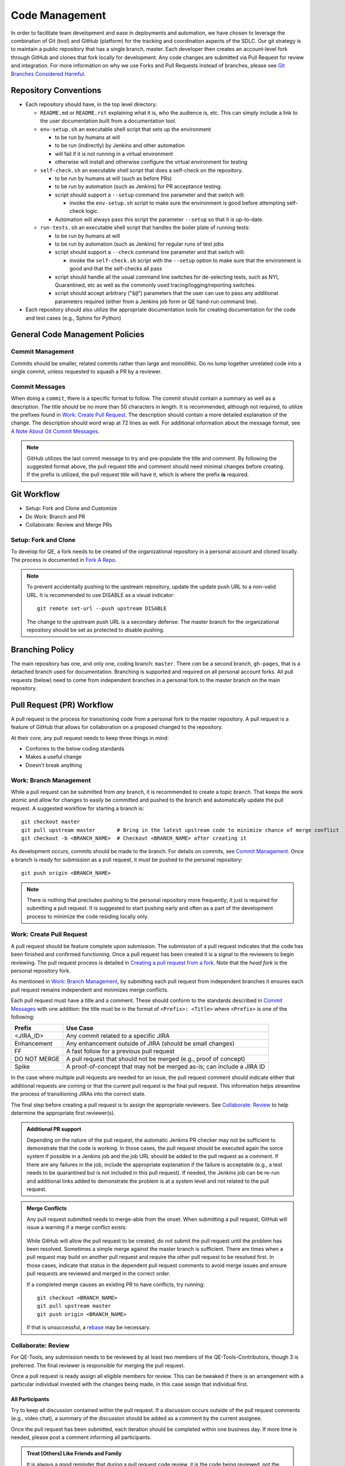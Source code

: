 Code Management
===============

In order to facilitate team development and ease in deployments and automation, we have chosen to leverage the combination of Git (tool) and GitHub (platform) for the tracking and coordination aspects of the SDLC. Our git strategy is to maintain a public repository that has a single branch, master. Each developer then creates an account-level fork through GitHub and clones that fork locally for development. Any code changes are submitted via Pull Request for review and integration. For more information on why we use Forks and Pull Requests instead of branches, please see `Git Branches Considered Harmful`_.

Repository Conventions
----------------------

* Each repository should have, in the top level directory:

  * ``README.md`` or ``README.rst`` explaining what it is, who the audience is, etc.  This can simply include a link to the user documentation built from a documentation tool.
  * ``env-setup.sh`` an executable shell script that sets up the environment

    * to be run by humans at will
    * to be run (indirectly) by Jenkins and other automation
    * will fail if it is not running in a virtual environment
    * otherwise will install and otherwise configure the virtual environment for testing

  * ``self-check.sh`` an executable shell script that does a self-check on the repository.

    * to be run by humans at will (such as before PRs)
    * to be run by automation (such as Jenkins) for PR acceptance testing.
    * script should support a ``--setup`` command line parameter and that switch will:

      * invoke the ``env-setup.sh`` script to make sure the environment is good before attempting self-check logic.

    * Automation will always pass this script the parameter ``--setup`` so that it is up-to-date.

  * ``run-tests.sh`` an executable shell script that handles the boiler plate of running tests:

    * to be run by humans at will
    * to be run by automation (such as Jenkins) for regular runs of test jobs
    * script should support a ``--check`` command line parameter and that switch will:

      * invoke the ``self-check.sh`` script with the ``--setup`` option to make sure that the environment is good and that the self-checks all pass

    * script should handle all the usual command line switches for de-selecting tests, such as NYI, Quarantined, etc as well as the commonly used tracing/logging/reporting switches.
    * script should accept arbitrary ("``$@``") parameters that the user can use to pass any additional parameters required (either from a Jenkins job form or QE hand-run command line).

* Each repository should also utilize the appropriate documentation tools for creating documentation for the code and test cases (e.g., Sphinx for Python)


General Code Management Policies
--------------------------------

Commit Management
~~~~~~~~~~~~~~~~~

Commits should be smaller, related commits rather than large and monolithic. Do no lump together unrelated code into a single commit, unless requested to squash a PR by a reviewer.

Commit Messages
~~~~~~~~~~~~~~~

When doing a ``commit``, there is a specific format to follow. The commit should contain a summary as well as a description. The title should be no more than 50 characters in length. It is recommended, although not required, to utilize the prefixes found in `Work: Create Pull Request`_. The description should contain a more detailed explanation of the change. The description should word wrap at 72 lines as well. For additional information about the message format, see `A Note About Git Commit Messages`_.

.. note::
   GitHub utilizes the last commit message to try and pre-populate the title and comment. By following the suggested format above, the pull request title and comment should need minimal changes before creating. If the prefix is utilized, the pull request title will have it, which is where the prefix **is** required.

Git Workflow
------------

* Setup: Fork and Clone and Customize
* Do Work: Branch and PR
* Collaborate: Review and Merge PRs

Setup: Fork and Clone
~~~~~~~~~~~~~~~~~~~~~

To develop for QE, a fork needs to be created of the organizational repository in a personal account and cloned locally. The process is documented in `Fork A Repo`_.

.. note::
   To prevent accidentally pushing to the upstream repository, update the update push URL to a non-valid URL. It is recommended to use DISABLE as a visual indicator::

        git remote set-url --push upstream DISABLE

   The change to the upstream push URL is a secondary defense. The master branch for the organizational repository should be set as protected to disable pushing.

Branching Policy
----------------

The main repository has one, and only one, coding branch: ``master``. There *can* be a second branch, ``gh-pages``, that is a detached branch used for documentation.
Branching is supported and required on all personal account forks. All pull requests (below) need to come from independent branches in a personal fork to the master branch on the main repository.

Pull Request (PR) Workflow
--------------------------

A pull request is the process for transitioning code from a personal fork to the master repository. A pull request is a feature of GitHub that allows for collaboration on a proposed changed to the repository.

At their core, any pull request needs to keep three things in mind:

* Conforms to the below coding standards
* Makes a useful change
* Doesn't break anything

Work: Branch Management
~~~~~~~~~~~~~~~~~~~~~~~

While a pull request can be submitted from *any* branch, it is recommended to create a topic branch. That keeps the work atomic and allow for changes to easily be committed and pushed to the branch and automatically update the pull request. A suggested workflow for starting a branch is::

    git checkout master
    git pull upstream master       # Bring in the latest upstream code to minimize chance of merge conflict
    git checkout -b <BRANCH_NAME>  # Checkout <BRANCH_NAME> after creating it

As development occurs, commits should be made to the branch. For details on commits, see `Commit Management`_. Once a branch is ready for submission as a pull request, it must be pushed to the personal repository::

    git push origin <BRANCH_NAME>

.. note::
   There is nothing that precludes pushing to the personal repository more frequently; it just is required for submitting a pull request. It is suggested to start pushing early and often as a part of the development process to minimize the code residing locally only.

Work: Create Pull Request
~~~~~~~~~~~~~~~~~~~~~~~~~

A pull request should be feature complete upon submission. The submission of a pull request indicates that the code has been finished and confirmed functioning. Once a pull request has been created it is a signal to the reviewers to begin reviewing. The pull request process is detailed in `Creating a pull request from a fork`_. Note that the *head fork* is the personal repository fork.

As mentioned in `Work: Branch Management`_, by submitting each pull request from independent branches it ensures each pull request remains independent and minimizes merge conflicts.

Each pull request must have a title and a comment. These should conform to the standards described in `Commit Messages`_ with one addition: the title must be in the format of ``<Prefix>: <Title>`` where ``<Prefix>`` is one of the following:

============  ======================================================================
Prefix        Use Case
============  ======================================================================
<JIRA_ID>     Any commit related to a specific JIRA
Enhancement   Any enhancement outside of JIRA (should be small changes)
FF            A fast follow for a previous pull request
DO NOT MERGE  A pull request that should not be merged (e.g., proof of concept)
Spike         A proof-of-concept that may not be merged as-is; can include a JIRA ID
============  ======================================================================

In the case where multiple pull requests are needed for an issue, the pull request comment should indicate either that additional requests are coming or that the current pull request is the final pull request. This information helps streamline the process of transitioning JIRAs into the correct state.

The final step before creating a pull request is to assign the appropriate reviewers. See `Collaborate: Review`_ to help determine the appropriate first reviewer(s).

.. admonition:: Additional PR support
   :class: note

   Depending on the nature of the pull request, the automatic Jenkins PR checker may not be sufficient to demonstrate that the code is working. In those cases, the pull request should be executed again the sorce system if possible in a Jenkins job and the job URL should be added to the pull request as a comment. If there are any failures in the job, include the appropriate explanation if the failure is acceptable (e.g., a test needs to be quarantined but is not included in this pull request). If needed, the Jenkins job can be re-run and additional links added to demonstrate the problem is at a system level and not related to the pull request.

.. admonition:: Merge Conflicts
   :class: note

   Any pull request submitted needs to merge-able from the onset. When submitting a pull request, GitHub will issue a warning if a merge conflict exists:

    .. image:: _static/bad_merge.png

   While GitHub will allow the pull request to be created, do not submit the pull request until the problem has been resolved. Sometimes a simple merge against the master branch is sufficient. There are times when a pull request may build on another pull request and require the other pull request to be resolved first. In those cases, indicate that status in the dependent pull request comments to avoid merge issues and ensure pull requests are reviewed and merged in the correct order.

   If a completed merge causes an existing PR to have conflicts, try running::

        git checkout <BRANCH_NAME>
        git pull upstream master
        git push origin <BRANCH_NAME>

   If that is unsuccessful, a rebase_ may be necessary.

Collaborate: Review
~~~~~~~~~~~~~~~~~~~

For QE-Tools, any submission needs to be reviewed by at least two members of the QE-Tools-Contributors, though 3 is preferred. The final reviewer is responsible for merging the pull request.

Once a pull request is ready assign all eligible members for review.  This can be tweaked if there is an arrangement with a particular individual invested with the changes being made, in this case assign that individual first.

All Participants
++++++++++++++++

Try to keep all discussion contained within the pull request. If a discussion occurs outside of the pull request comments (e.g., video chat), a summary of the discussion should be added as a comment by the current assignee.

Once the pull request has been submitted, each iteration should be completed within one business day. If more time is needed, please post a comment informing all participants.

.. admonition:: Treat [Others] Like Friends and Family
   :class: note

   It is always a good reminder that during a pull request code review, it is the code being reviewed, not the coder. When leaving a comment as a part of a pull request, ensure that the comments address the code and not the coder. When reading a comment, remember that the pull review process is intended as a mechanism for improving the code base and is a mechanism for facilitating that improvement rather than speaking negatively about an individual or their abilities.

Participating As a Reviewer
+++++++++++++++++++++++++++

When starting to review a pull request, update the **Assignees** sidebar on the *Conversation* tab and remove any other reviewers. The code may reviewed either by looking at individual commits from the *Commits* tab or the entire code change from the *Files changed* tab. The review process workflow is detailed in `Reviewing proposed changes in a pull request`_.

In addition, a pull request should contain a single unit of work. The pull request should only add, remove, or change one feature / group of features. Do not bundle features together. Changes that need to be made across multiple repositories are acceptable, but reference the partnering pull requests within each other. To quote the `Linux kernel submission guidelines`_:

    For example, if your changes include both bug fixes and performance enhancements for a single driver, separate those changes into two or more patches. If your changes include an API update, and a new driver which uses that new API, separate those into two [pull requests].

    On the other hand, if you make a single change to numerous files, group those changes into a single [pull request]. Thus a single logical change is contained within a single [pull request].

    The point to remember is that each [pull request] should make an easily understood change that can be verified by reviewers. Each [pull request] should be justifiable on its own merits.

If approving the pull request, after clicking the *Submit review* button, either update the **Assignees** sidebar on the *Conversation* for the next set of reviewers or, if the final reviewer, merge the pull request.

If adding comments or requesting changes, assign the pull request back to the original author.

Participating As an Author
++++++++++++++++++++++++++

When participating as an author for a code review, if any comments are added or changes are requested, make the necessary changes, answer any questions, and assign the pull request back to the individual requesting the changes, or to your local reviewers, whichever is "closer."
Note also that when the PR checker is not sufficient (see above), you'll need to add a link to another test run showing that the changes made do not affect the test results.


Collaborate: Merge PRs
~~~~~~~~~~~~~~~~~~~~~~

The final reviewer, as defined in `Collaborate: Review`_, should merge a pull request once the pull request is approved. If changes to the organizational repository since the pull request was last updated prevents the pull request from being merged cleanly, the reviewer should assign the pull request back to the author with a comment explaining the need for a final update.


.. _Git Branches Considered Harmful: http://hintjens.com/blog:24
.. _A Note About Git Commit Messages: http://tbaggery.com/2008/04/19/a-note-about-git-commit-messages.html
.. _Fork A Repo: https://help.github.com/enterprise/user/articles/fork-a-repo/
.. _rebase: https://git-scm.com/book/en/v2/Git-Branching-Rebasing
.. _Creating a pull request from a fork: https://help.github.com/enterprise/user/articles/creating-a-pull-request-from-a-fork/
.. _Reviewing proposed changes in a pull request: https://help.github.com/enterprise/user/articles/reviewing-proposed-changes-in-a-pull-request/
.. _Linux kernel submission guidelines: https://www.kernel.org/doc/Documentation/SubmittingPatches
